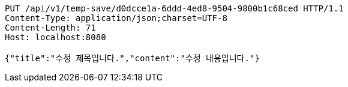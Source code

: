 [source,http,options="nowrap"]
----
PUT /api/v1/temp-save/d0dcce1a-6ddd-4ed8-9504-9800b1c68ced HTTP/1.1
Content-Type: application/json;charset=UTF-8
Content-Length: 71
Host: localhost:8080

{"title":"수정 제목입니다.","content":"수정 내용입니다."}
----